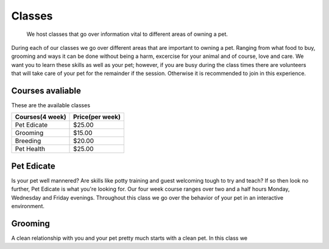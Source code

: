 Classes
=======

.. figure:: petclass.png
    :width: 50%

    We host classes that go over information vital to different areas 
    of owning a pet.

During each of our classes we go over different areas that are important
to owning a pet.  Ranging from what food to buy, grooming and ways it can
be done without being a harm, excercise for your animal and of course,
love and care.  We want you to learn these skills as well as your pet;
however, if you are busy during the class times there are volunteers that
will take care of your pet for the remainder if the session.  Otherwise
it is recommended to join in this experience.

Courses avaliable
-----------------

These are the available classes

=============== ===============
Courses(4 week) Price(per week)
=============== ===============
Pet Edicate     $25.00
Grooming        $15.00
Breeding        $20.00
Pet Health      $25.00
=============== ===============

Pet Edicate
-----------

Is your pet well mannered?  Are skills like potty training and guest 
welcoming tough to try and teach?  If so then look no further, Pet 
Edicate is what you're looking for.  Our four week course ranges over two 
and a half hours Monday, Wednesday and Friday evenings.  Throughout this 
class we go over the behavior of your pet in an interactive environment.

Grooming
--------

A clean relationship with you and your pet pretty much starts with a 
clean pet.  In this class we 